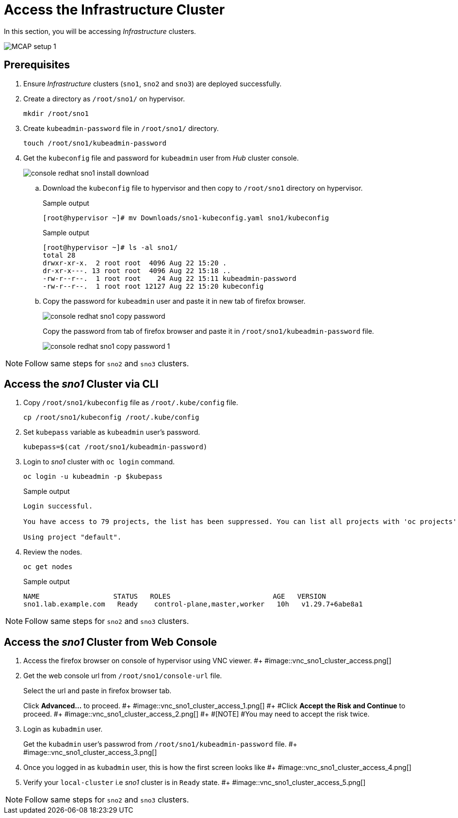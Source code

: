 = Access the Infrastructure Cluster
:experimental:

In this section, you will be accessing _Infrastructure_ clusters.

image::MCAP_setup_1.png[]

== Prerequisites

. Ensure _Infrastructure_ clusters (`sno1`, `sno2` and `sno3`) are deployed successfully.

. Create a directory as `/root/sno1/` on hypervisor.
+
[source,bash,role=execute]
----
mkdir /root/sno1
----

. Create `kubeadmin-password` file in `/root/sno1/` directory.
+
[source,bash,role=execute]
----
touch /root/sno1/kubeadmin-password
----

. Get the `kubeconfig` file and password for `kubeadmin` user from _Hub_ cluster console.
+
image::console_redhat_sno1_install_download.png[]

.. Download the `kubeconfig` file to hypervisor and then copy to `/root/sno1` directory on hypervisor.
+
.Sample output
----
[root@hypervisor ~]# mv Downloads/sno1-kubeconfig.yaml sno1/kubeconfig
----
+
.Sample output
----
[root@hypervisor ~]# ls -al sno1/
total 28
drwxr-xr-x.  2 root root  4096 Aug 22 15:20 .
dr-xr-x---. 13 root root  4096 Aug 22 15:18 ..
-rw-r--r--.  1 root root    24 Aug 22 15:11 kubeadmin-password
-rw-r--r--.  1 root root 12127 Aug 22 15:20 kubeconfig
----

.. Copy the password for `kubeadmin` user and paste it in new tab of firefox browser.
+
image::console_redhat_sno1_copy_password.png[]
+
Copy the password from tab of firefox browser and paste it in `/root/sno1/kubeadmin-password` file.
+
image::console_redhat_sno1_copy_password_1.png[]

[NOTE]
Follow same steps for `sno2` and `sno3` clusters.

== Access the _sno1_ Cluster via CLI

. Copy `/root/sno1/kubeconfig` file as `/root/.kube/config` file.
+
[source,bash,role=execute]
----
cp /root/sno1/kubeconfig /root/.kube/config
----

. Set `kubepass` variable as `kubeadmin` user's password.
+
[source,bash,role=execute]
----
kubepass=$(cat /root/sno1/kubeadmin-password)
----

. Login to _sno1_ cluster with `oc login` command.
+
[source,bash,role=execute]
----
oc login -u kubeadmin -p $kubepass
----
+
.Sample output
----
Login successful.

You have access to 79 projects, the list has been suppressed. You can list all projects with 'oc projects'

Using project "default".
----

. Review the nodes.
+
[source,bash,role=execute]
----
oc get nodes
----
+
.Sample output
----
NAME                  STATUS   ROLES                         AGE   VERSION
sno1.lab.example.com   Ready    control-plane,master,worker   10h   v1.29.7+6abe8a1
----

[NOTE]
Follow same steps for `sno2` and `sno3` clusters.

== Access the _sno1_ Cluster from Web Console

. Access the firefox browser on console of hypervisor using VNC viewer.
#+
#image::vnc_sno1_cluster_access.png[]

. Get the web console url from `/root/sno1/console-url` file.
+
Select the url and paste in firefox browser tab.
+
Click btn:[Advanced...] to proceed.
#+
#image::vnc_sno1_cluster_access_1.png[]
#+
#Click btn:[Accept the Risk and Continue] to proceed.
#+
#image::vnc_sno1_cluster_access_2.png[]
#+
#[NOTE]
#You may need to accept the risk twice.

. Login as `kubadmin` user.
+
Get the `kubadmin` user's passwrod from `/root/sno1/kubeadmin-password` file.
#+
#image::vnc_sno1_cluster_access_3.png[]

. Once you logged in as `kubadmin` user, this is how the first screen looks like
#+
#image::vnc_sno1_cluster_access_4.png[]

. Verify your `local-cluster` i.e _sno1_ cluster is in `Ready` state.
#+
#image::vnc_sno1_cluster_access_5.png[]

[NOTE]
Follow same steps for `sno2` and `sno3` clusters.